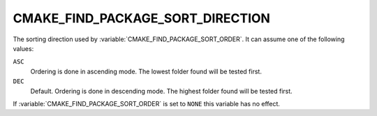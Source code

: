 CMAKE_FIND_PACKAGE_SORT_DIRECTION
---------------------------------

.. versionadded:: 3.7

.. versionchanged:: 4.2

  The default sort direction has changed from ``DEC`` to ``ASC``.


The sorting direction used by :variable:`CMAKE_FIND_PACKAGE_SORT_ORDER`.
It can assume one of the following values:

``ASC``
  Ordering is done in ascending mode.
  The lowest folder found will be tested first.

``DEC``
  Default. Ordering is done in descending mode.
  The highest folder found will be tested first.

If :variable:`CMAKE_FIND_PACKAGE_SORT_ORDER` is set to ``NONE`` this variable
has no effect.
